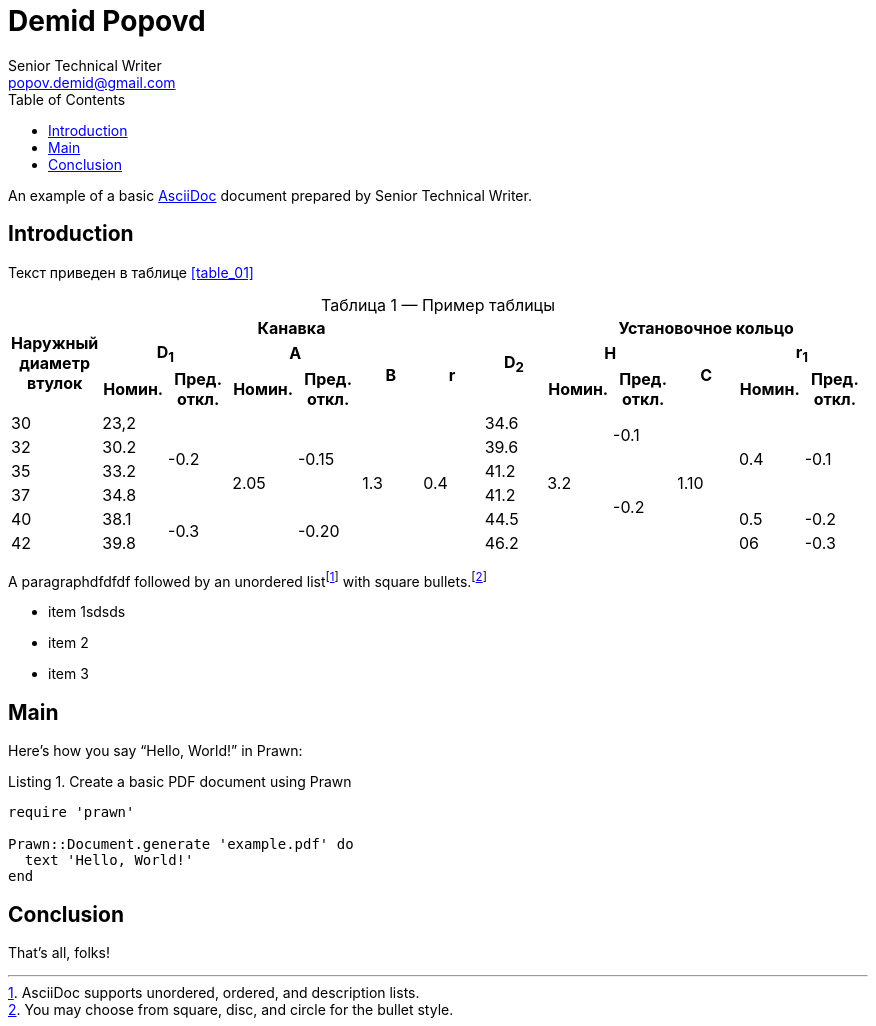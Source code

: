 = Demid Popovd
Senior Technical Writer <popov.demid@gmail.com>
:reproducible:
:listing-caption: Listing
:source-highlighter: rouge
:toc:
// Uncomment next line to add a title page (or set doctype to book)
//:title-page:
// Uncomment next line to set page size (default is A4)
//:pdf-page-size: Letter

An example of a basic https://asciidoc.org[AsciiDoc] document prepared by {author}.

== Introduction

Текст приведен в таблице <<table_01>>
[caption="Таблица {counter:table} — ", reftext="{table}"]
.Пример таблицы
[#table_02]
|===
.3+^.^h|Наружный диаметр втулок 6+^.^h|Канавка .3+^.^h|D~2~ 5+^.^h|Установочное кольцо
2+^.^h|D~1~ 2+^.^h|A .2+^.^h|B .2+^.^h|r 2+^.^h|H .2+^.^h|C 2+^.^h|r~1~
^.^h|Номин. ^.^h|Пред. откл. ^.^h|Номин. ^.^h|Пред. откл. ^.^h|Номин. ^.^h|Пред. откл. ^.^h|Номин. ^.^h|Пред. откл.
|30
|23,2
.4+|-0.2
.6+|2.05
.4+|-0.15
.6+|1.3
.6+|0.4
|34.6
.6+|3.2
.2+|-0.1
.6+|1.10
.4+|0.4
.4+|-0.1
|32
|30.2
|39.6

|35
|33.2
|41.2
.4+|-0.2
|37
|34.8
|41.2
|40
|38.1
.2+|-0.3
.2+|-0.20
|44.5
|0.5
|-0.2

|42
|39.8
|46.2
|06
|-0.3
|===

[%always]
<<<

A paragraphdfdfdf followed by an unordered list{empty}footnote:[AsciiDoc supports unordered, ordered, and description lists.] with square bullets.footnote:[You may choose from square, disc, and circle for the bullet style.]

[square]
* item 1sdsds
* item 2
* item 3

== Main

Here's how you say "`Hello, World!`" in Prawn:

.Create a basic PDF document using Prawn
[source,ruby]
----
require 'prawn'

Prawn::Document.generate 'example.pdf' do
  text 'Hello, World!'
end
----

== Conclusion

That's all, folks!
